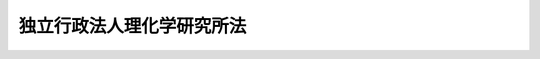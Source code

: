 .. _H14HO160:

==========================
独立行政法人理化学研究所法
==========================

.. raw:: html
    
    
    <b>独立行政法人理化学研究所法<br>
    （平成十四年十二月十三日法律第百六十号）</b><br><br><div align="right">最終改正：平成二二年五月二八日法律第三七号</div><br><a name="0000000000000000000000000000000000000000000000000000000000000000000000000000000"></a>
    <br>
    　<a href="#1000000000001000000000000000000000000000000000000000000000000000000000000000000" target="data">第一章　総則（第一条―第八条）</a>
    <br>
    　<a href="#1000000000002000000000000000000000000000000000000000000000000000000000000000000" target="data">第二章　役員及び職員（第九条―第十五条）</a>
    <br>
    　<a href="#1000000000003000000000000000000000000000000000000000000000000000000000000000000" target="data">第三章　業務等（第十六条―第十八条）</a>
    <br>
    　<a href="#1000000000004000000000000000000000000000000000000000000000000000000000000000000" target="data">第四章　雑則（第十九条―第二十二条）</a>
    <br>
    　<a href="#1000000000005000000000000000000000000000000000000000000000000000000000000000000" target="data">第五章　罰則（第二十三条―第二十五条）</a>
    <br>
    　<a href="#5000000000000000000000000000000000000000000000000000000000000000000000000000000" target="data">附則</a>
    <br><p>　　　<b><a name="1000000000001000000000000000000000000000000000000000000000000000000000000000000">第一章　総則</a>
    </b>
    </p><p>
    </p><div class="arttitle"><a name="1000000000000000000000000000000000000000000000000100000000000000000000000000000">（目的）</a>
    </div><div class="item"><b>第一条</b>
    <a name="1000000000000000000000000000000000000000000000000100000000001000000000000000000"></a>
    　この法律は、独立行政法人理化学研究所の名称、目的、業務の範囲等に関する事項を定めることを目的とする。
    </div>
    
    <p>
    </p><div class="arttitle"><a name="1000000000000000000000000000000000000000000000000200000000000000000000000000000">（名称）</a>
    </div><div class="item"><b>第二条</b>
    <a name="1000000000000000000000000000000000000000000000000200000000001000000000000000000"></a>
    　この法律及び<a href="/cgi-bin/idxrefer.cgi?H_FILE=%95%bd%88%ea%88%ea%96%40%88%ea%81%5a%8e%4f&amp;REF_NAME=%93%c6%97%a7%8d%73%90%ad%96%40%90%6c%92%ca%91%a5%96%40&amp;ANCHOR_F=&amp;ANCHOR_T=" target="inyo">独立行政法人通則法</a>
    （平成十一年法律第百三号。以下「通則法」という。）の定めるところにより設立される<a href="/cgi-bin/idxrefer.cgi?H_FILE=%95%bd%88%ea%88%ea%96%40%88%ea%81%5a%8e%4f&amp;REF_NAME=%92%ca%91%a5%96%40%91%e6%93%f1%8f%f0%91%e6%88%ea%8d%80&amp;ANCHOR_F=1000000000000000000000000000000000000000000000000200000000001000000000000000000&amp;ANCHOR_T=1000000000000000000000000000000000000000000000000200000000001000000000000000000#1000000000000000000000000000000000000000000000000200000000001000000000000000000" target="inyo">通則法第二条第一項</a>
    に規定する独立行政法人の名称は、独立行政法人理化学研究所とする。
    </div>
    
    <p>
    </p><div class="arttitle"><a name="1000000000000000000000000000000000000000000000000300000000000000000000000000000">（研究所の目的）</a>
    </div><div class="item"><b>第三条</b>
    <a name="1000000000000000000000000000000000000000000000000300000000001000000000000000000"></a>
    　独立行政法人理化学研究所（以下「研究所」という。）は、科学技術（人文科学のみに係るものを除く。以下同じ。）に関する試験及び研究等の業務を総合的に行うことにより、科学技術の水準の向上を図ることを目的とする。
    </div>
    
    <p>
    </p><div class="arttitle"><a name="1000000000000000000000000000000000000000000000000400000000000000000000000000000">（事務所）</a>
    </div><div class="item"><b>第四条</b>
    <a name="1000000000000000000000000000000000000000000000000400000000001000000000000000000"></a>
    　研究所は、主たる事務所を埼玉県に置く。
    </div>
    
    <p>
    </p><div class="arttitle"><a name="1000000000000000000000000000000000000000000000000500000000000000000000000000000">（資本金）</a>
    </div><div class="item"><b>第五条</b>
    <a name="1000000000000000000000000000000000000000000000000500000000001000000000000000000"></a>
    　研究所の資本金は、附則第二条第六項及び第七項の規定により政府及び政府以外の者から出資があったものとされた金額の合計額とする。
    </div>
    <div class="item"><b><a name="1000000000000000000000000000000000000000000000000500000000002000000000000000000">２</a>
    </b>
    　研究所は、必要があるときは、文部科学大臣の認可を受けて、その資本金を増加することができる。
    </div>
    <div class="item"><b><a name="1000000000000000000000000000000000000000000000000500000000003000000000000000000">３</a>
    </b>
    　政府は、前項の規定により研究所がその資本金を増加するときは、予算で定める金額の範囲内において、研究所に出資することができる。
    </div>
    <div class="item"><b><a name="1000000000000000000000000000000000000000000000000500000000004000000000000000000">４</a>
    </b>
    　政府は、研究所に出資するときは、土地又は建物その他の土地の定着物（次項において「土地等」という。）を出資の目的とすることができる。
    </div>
    <div class="item"><b><a name="1000000000000000000000000000000000000000000000000500000000005000000000000000000">５</a>
    </b>
    　前項の規定により出資の目的とする土地等の価額は、出資の日現在における時価を基準として評価委員が評価した価額とする。
    </div>
    <div class="item"><b><a name="1000000000000000000000000000000000000000000000000500000000006000000000000000000">６</a>
    </b>
    　前項の評価委員その他評価に関し必要な事項は、政令で定める。
    </div>
    
    <p>
    </p><div class="arttitle"><a name="1000000000000000000000000000000000000000000000000600000000000000000000000000000">（出資証券）</a>
    </div><div class="item"><b>第六条</b>
    <a name="1000000000000000000000000000000000000000000000000600000000001000000000000000000"></a>
    　研究所は、出資に対し、出資証券を発行する。
    </div>
    <div class="item"><b><a name="1000000000000000000000000000000000000000000000000600000000002000000000000000000">２</a>
    </b>
    　出資証券は、記名式とする。
    </div>
    <div class="item"><b><a name="1000000000000000000000000000000000000000000000000600000000003000000000000000000">３</a>
    </b>
    　前項に規定するもののほか、出資証券に関し必要な事項は、政令で定める。
    </div>
    
    <p>
    </p><div class="arttitle"><a name="1000000000000000000000000000000000000000000000000700000000000000000000000000000">（持分の払戻し等の禁止）</a>
    </div><div class="item"><b>第七条</b>
    <a name="1000000000000000000000000000000000000000000000000700000000001000000000000000000"></a>
    　研究所は、<a href="/cgi-bin/idxrefer.cgi?H_FILE=%95%bd%88%ea%88%ea%96%40%88%ea%81%5a%8e%4f&amp;REF_NAME=%92%ca%91%a5%96%40%91%e6%8e%6c%8f%5c%98%5a%8f%f0%82%cc%93%f1%91%e6%88%ea%8d%80&amp;ANCHOR_F=1000000000000000000000000000000000000000000000004600200000001000000000000000000&amp;ANCHOR_T=1000000000000000000000000000000000000000000000004600200000001000000000000000000#1000000000000000000000000000000000000000000000004600200000001000000000000000000" target="inyo">通則法第四十六条の二第一項</a>
    若しくは<a href="/cgi-bin/idxrefer.cgi?H_FILE=%95%bd%88%ea%88%ea%96%40%88%ea%81%%E3%81%B8%E3%81%AE%E7%B4%8D%E4%BB%98%E5%8F%88%E3%81%AF&lt;A%20HREF=" target="inyo">通則法第四十六条の三第三項</a>
    の規定による払戻しをする場合を除くほか、出資者に対し、その持分を払い戻すことができない。
    </div>
    <div class="item"><b><a name="1000000000000000000000000000000000000000000000000700000000002000000000000000000">２</a>
    </b>
    　研究所は、出資者の持分を取得し、又は質権の目的としてこれを受けることができない。
    </div>
    
    <p>
    </p><div class="arttitle"><a name="1000000000000000000000000000000000000000000000000800000000000000000000000000000">（名称の使用制限）</a>
    </div><div class="item"><b>第八条</b>
    <a name="1000000000000000000000000000000000000000000000000800000000001000000000000000000"></a>
    　研究所でない者は、理化学研究所という名称を用いてはならない。
    </div>
    
    
    <p>　　　<b><a name="1000000000002000000000000000000000000000000000000000000000000000000000000000000">第二章　役員及び職員</a>
    </b>
    </p><p>
    </p><div class="arttitle"><a name="1000000000000000000000000000000000000000000000000900000000000000000000000000000">（役員）</a>
    </div><div class="item"><b>第九条</b>
    <a name="1000000000000000000000000000000000000000000000000900000000001000000000000000000"></a>
    　研究所に、役員として、その長である理事長及び監事二人を置く。
    </div>
    <div class="item"><b><a name="1000000000000000000000000000000000000000000000000900000000002000000000000000000">２</a>
    </b>
    　研究所に、役員として、理事五人以内を置くことができる。
    </div>
    
    <p>
    </p><div class="arttitle"><a name="1000000000000000000000000000000000000000000000001000000000000000000000000000000">（理事の職務及び権限等）</a>
    </div><div class="item"><b>第十条</b>
    <a name="1000000000000000000000000000000000000000000000001000000000001000000000000000000"></a>
    　理事は、理事長の定めるところにより、理事長を補佐して研究所の業務を掌理する。
    </div>
    <div class="item"><b><a name="1000000000000000000000000000000000000000000000001000000000002000000000000000000">２</a>
    </b>
    　<a href="/cgi-bin/idxrefer.cgi?H_FILE=%95%bd%88%ea%88%ea%96%40%88%ea%81%5a%8e%4f&amp;REF_NAME=%92%ca%91%a5%96%40%91%e6%8f%5c%8b%e3%8f%f0%91%e6%93%f1%8d%80&amp;ANCHOR_F=1000000000000000000000000000000000000000000000001900000000002000000000000000000&amp;ANCHOR_T=1000000000000000000000000000000000000000000000001900000000002000000000000000000#1000000000000000000000000000000000000000000000001900000000002000000000000000000" target="inyo">通則法第十九条第二項</a>
    の個別法で定める役員は、理事とする。ただし、理事が置かれていないときは、監事とする。
    </div>
    <div class="item"><b><a name="1000000000000000000000000000000000000000000000001000000000003000000000000000000">３</a>
    </b>
    　前項ただし書の場合において、<a href="/cgi-bin/idxrefer.cgi?H_FILE=%95%bd%88%ea%88%ea%96%40%88%ea%81%5a%8e%4f&amp;REF_NAME=%92%ca%91%a5%96%40%91%e6%8f%5c%8b%e3%8f%f0%91%e6%93%f1%8d%80&amp;ANCHOR_F=1000000000000000000000000000000000000000000000001900000000002000000000000000000&amp;ANCHOR_T=1000000000000000000000000000000000000000000000001900000000002000000000000000000#1000000000000000000000000000000000000000000000001900000000002000000000000000000" target="inyo">通則法第十九条第二項</a>
    の規定により理事長の職務を代理し又はその職務を行う監事は、その間、監事の職務を行ってはならない。
    </div>
    
    <p>
    </p><div class="arttitle"><a name="1000000000000000000000000000000000000000000000001100000000000000000000000000000">（役員の任期）</a>
    </div><div class="item"><b>第十一条</b>
    <a name="1000000000000000000000000000000000000000000000001100000000001000000000000000000"></a>
    　理事長の任期は、任命の日から、その日を含む研究所に係る<a href="/cgi-bin/idxrefer.cgi?H_FILE=%95%bd%88%ea%88%ea%96%40%88%ea%81%5a%8e%4f&amp;REF_NAME=%92%ca%91%a5%96%40%91%e6%93%f1%8f%5c%8b%e3%8f%f0%91%e6%93%f1%8d%80%91%e6%88%ea%8d%86&amp;ANCHOR_F=1000000000000000000000000000000000000000000000002900000000002000000001000000000&amp;ANCHOR_T=1000000000000000000000000000000000000000000000002900000000002000000001000000000#1000000000000000000000000000000000000000000000002900000000002000000001000000000" target="inyo">通則法第二十九条第二項第一号</a>
    に規定する中期目標の期間（以下「中期目標の期間」という。）の末日までとする。
    </div>
    <div class="item"><b><a name="1000000000000000000000000000000000000000000000001100000000002000000000000000000">２</a>
    </b>
    　<a href="/cgi-bin/idxrefer.cgi?H_FILE=%95%bd%88%ea%88%ea%96%40%88%ea%81%5a%8e%4f&amp;REF_NAME=%92%ca%91%a5%96%40%91%e6%93%f1%8f%5c%8b%e3%8f%f0%91%e6%88%ea%8d%80&amp;ANCHOR_F=1000000000000000000000000000000000000000000000002900000000001000000000000000000&amp;ANCHOR_T=1000000000000000000000000000000000000000000000002900000000001000000000000000000#1000000000000000000000000000000000000000000000002900000000001000000000000000000" target="inyo">通則法第二十九条第一項</a>
    後段の規定により中期目標が変更された場合において中期目標の期間が変更されたときは、理事長の任期は、変更後の中期目標の期間の末日までとする。
    </div>
    <div class="item"><b><a name="1000000000000000000000000000000000000000000000001100000000003000000000000000000">３</a>
    </b>
    　理事の任期は、当該理事について理事長が定める期間（その末日が理事長の任期の末日以前であるものに限る。）とする。
    </div>
    <div class="item"><b><a name="1000000000000000000000000000000000000000000000001100000000004000000000000000000">４</a>
    </b>
    　第二項の規定により理事長の任期が変更された場合において、理事の任期の末日が理事長の任期の末日後となるときは、当該理事の任期は、変更後の理事長の任期の末日までとする。
    </div>
    <div class="item"><b><a name="1000000000000000000000000000000000000000000000001100000000005000000000000000000">５</a>
    </b>
    　監事の任期は、二年とする。
    </div>
    
    <p>
    </p><div class="arttitle"><a name="1000000000000000000000000000000000000000000000001200000000000000000000000000000">（役員の欠格条項の特例）</a>
    </div><div class="item"><b>第十二条</b>
    <a name="1000000000000000000000000000000000000000000000001200000000001000000000000000000"></a>
    　<a href="/cgi-bin/idxrefer.cgi?H_FILE=%95%bd%88%ea%88%ea%96%40%88%ea%81%5a%8e%4f&amp;REF_NAME=%92%ca%91%a5%96%40%91%e6%93%f1%8f%5c%93%f1%8f%f0&amp;ANCHOR_F=1000000000000000000000000000000000000000000000002200000000000000000000000000000&amp;ANCHOR_T=1000000000000000000000000000000000000000000000002200000000000000000000000000000#1000000000000000000000000000000000000000000000002200000000000000000000000000000" target="inyo">通則法第二十二条</a>
    に定めるもののほか、次の各号のいずれかに該当する者は、役員となることができない。
    <div class="number"><b><a name="1000000000000000000000000000000000000000000000001200000000001000000001000000000">一</a>
    </b>
    　物品の製造若しくは販売若しくは工事の請負を業とする者であって研究所と取引上密接な利害関係を有するもの又はこれらの者が法人であるときはその役員（いかなる名称によるかを問わず、これと同等以上の職権又は支配力を有する者を含む。）
    </div>
    <div class="number"><b><a name="1000000000000000000000000000000000000000000000001200000000001000000002000000000">二</a>
    </b>
    　前号に掲げる事業者の団体の役員（いかなる名称によるかを問わず、これと同等以上の職権又は支配力を有する者を含む。）
    </div>
    </div>
    
    <p>
    </p><div class="item"><b><a name="1000000000000000000000000000000000000000000000001300000000000000000000000000000">第十三条</a>
    </b>
    <a name="1000000000000000000000000000000000000000000000001300000000001000000000000000000"></a>
    　研究所の役員の解任に関する<a href="/cgi-bin/idxrefer.cgi?H_FILE=%95%bd%88%ea%88%ea%96%40%88%ea%81%5a%8e%4f&amp;REF_NAME=%92%ca%91%a5%96%40%91%e6%93%f1%8f%5c%8e%4f%8f%f0%91%e6%88%ea%8d%80&amp;ANCHOR_F=1000000000000000000000000000000000000000000000002300000000001000000000000000000&amp;ANCHOR_T=1000000000000000000000000000000000000000000000002300000000001000000000000000000#1000000000000000000000000000000000000000000000002300000000001000000000000000000" target="inyo">通則法第二十三条第一項</a>
    の規定の適用については、<a href="/cgi-bin/idxrefer.cgi?H_FILE=%95%bd%88%ea%88%ea%96%40%88%ea%81%5a%8e%4f&amp;REF_NAME=%93%af%8d%80&amp;ANCHOR_F=1000000000000000000000000000000000000000000000002300000000001000000000000000000&amp;ANCHOR_T=1000000000000000000000000000000000000000000000002300000000001000000000000000000#1000000000000000000000000000000000000000000000002300000000001000000000000000000" target="inyo">同項</a>
    中「前条」とあるのは、「前条及び独立行政法人理化学研究所法第十二条」とする。
    </div>
    
    <p>
    </p><div class="arttitle"><a name="1000000000000000000000000000000000000000000000001400000000000000000000000000000">（役員及び職員の秘密保持義務）</a>
    </div><div class="item"><b>第十四条</b>
    <a name="1000000000000000000000000000000000000000000000001400000000001000000000000000000"></a>
    　研究所の役員及び職員は、職務上知ることのできた秘密を漏らし、又は盗用してはならない。その職を退いた後も、同様とする。
    </div>
    
    <p>
    </p><div class="arttitle"><a name="1000000000000000000000000000000000000000000000001500000000000000000000000000000">（役員及び職員の地位）</a>
    </div><div class="item"><b>第十五条</b>
    <a name="1000000000000000000000000000000000000000000000001500000000001000000000000000000"></a>
    　研究所の役員及び職員は、<a href="/cgi-bin/idxrefer.cgi?H_FILE=%96%be%8e%6c%81%5a%96%40%8e%6c%8c%dc&amp;REF_NAME=%8c%59%96%40&amp;ANCHOR_F=&amp;ANCHOR_T=" target="inyo">刑法</a>
    （明治四十年法律第四十五号）その他の罰則の適用については、法令により公務に従事する職員とみなす。
    </div>
    
    
    <p>　　　<b><a name="1000000000003000000000000000000000000000000000000000000000000000000000000000000">第三章　業務等</a>
    </b>
    </p><p>
    </p><div class="arttitle"><a name="1000000000000000000000000000000000000000000000001600000000000000000000000000000">（業務の範囲）</a>
    </div><div class="item"><b>第十六条</b>
    <a name="1000000000000000000000000000000000000000000000001600000000001000000000000000000"></a>
    　研究所は、第三条の目的を達成するため、次の業務を行う。
    <div class="number"><b><a name="1000000000000000000000000000000000000000000000001600000000001000000001000000000">一</a>
    </b>
    　科学技術に関する試験及び研究を行うこと。
    </div>
    <div class="number"><b><a name="1000000000000000000000000000000000000000000000001600000000001000000002000000000">二</a>
    </b>
    　前号に掲げる業務に係る成果を普及し、及びその活用を促進すること。
    </div>
    <div class="number"><b><a name="1000000000000000000000000000000000000000000000001600000000001000000003000000000">三</a>
    </b>
    　研究所の施設及び設備を科学技術に関する試験、研究及び開発を行う者の共用に供すること。
    </div>
    <div class="number"><b><a name="1000000000000000000000000000000000000000000000001600000000001000000004000000000">四</a>
    </b>
    　科学技術に関する研究者及び技術者を養成し、及びその資質の向上を図ること。
    </div>
    <div class="number"><b><a name="1000000000000000000000000000000000000000000000001600000000001000000005000000000">五</a>
    </b>
    　前各号の業務に附帯する業務を行うこと。
    </div>
    </div>
    <div class="item"><b><a name="1000000000000000000000000000000000000000000000001600000000002000000000000000000">２</a>
    </b>
    　研究所は、前項の業務のほか、<a href="/cgi-bin/idxrefer.cgi?H_FILE=%95%bd%98%5a%96%40%8e%b5%94%aa&amp;REF_NAME=%93%c1%92%e8%90%e6%92%5b%91%e5%8c%5e%8c%a4%8b%86%8e%7b%90%dd%82%cc%8b%a4%97%70%82%cc%91%a3%90%69%82%c9%8a%d6%82%b7%82%e9%96%40%97%a5&amp;ANCHOR_F=&amp;ANCHOR_T=" target="inyo">特定先端大型研究施設の共用の促進に関する法律</a>
    （平成六年法律第七十八号）<a href="/cgi-bin/idxrefer.cgi?H_FILE=%95%bd%98%5a%96%40%8e%b5%94%aa&amp;REF_NAME=%91%e6%8c%dc%8f%f0%91%e6%88%ea%8d%80&amp;ANCHOR_F=1000000000000000000000000000000000000000000000000500000000001000000000000000000&amp;ANCHOR_T=1000000000000000000000000000000000000000000000000500000000001000000000000000000#1000000000000000000000000000000000000000000000000500000000001000000000000000000" target="inyo">第五条第一項</a>
    に規定する業務を行う。
    </div>
    
    <p>
    </p><div class="arttitle"><a name="1000000000000000000000000000000000000000000000001700000000000000000000000000000">（積立金の処分）</a>
    </div><div class="item"><b>第十七条</b>
    <a name="1000000000000000000000000000000000000000000000001700000000001000000000000000000"></a>
    　研究所は、中期目標の期間の最後の事業年度に係る<a href="/cgi-bin/idxrefer.cgi?H_FILE=%95%bd%88%ea%88%ea%96%40%88%ea%81%5a%8e%4f&amp;REF_NAME=%92%ca%91%a5%96%40%91%e6%8e%6c%8f%5c%8e%6c%8f%f0%91%e6%88%ea%8d%80&amp;ANCHOR_F=1000000000000000000000000000000000000000000000004400000000001000000000000000000&amp;ANCHOR_T=1000000000000000000000000000000000000000000000004400000000001000000000000000000#1000000000000000000000000000000000000000000000004400000000001000000000000000000" target="inyo">通則法第四十四条第一項</a>
    又は<a href="/cgi-bin/idxrefer.cgi?H_FILE=%95%bd%88%ea%88%ea%96%40%88%ea%81%5a%8e%4f&amp;REF_NAME=%91%e6%93%f1%8d%80&amp;ANCHOR_F=1000000000000000000000000000000000000000000000004400000000002000000000000000000&amp;ANCHOR_T=1000000000000000000000000000000000000000000000004400000000002000000000000000000#1000000000000000000000000000000000000000000000004400000000002000000000000000000" target="inyo">第二項</a>
    の規定による整理を行った後、<a href="/cgi-bin/idxrefer.cgi?H_FILE=%95%bd%88%ea%88%ea%96%40%88%ea%81%5a%8e%4f&amp;REF_NAME=%93%af%8f%f0%91%e6%88%ea%8d%80&amp;ANCHOR_F=1000000000000000000000000000000000000000000000004400000000001000000000000000000&amp;ANCHOR_T=1000000000000000000000000000000000000000000000004400000000001000000000000000000#1000000000000000000000000000000000000000000000004400000000001000000000000000000" target="inyo">同条第一項</a>
    の規定による積立金があるときは、その額に相当する金額のうち文部科学大臣の承認を受けた金額を、当該中期目標の期間の次の中期目標の期間に係る<a href="/cgi-bin/idxrefer.cgi?H_FILE=%95%bd%88%ea%88%ea%96%40%88%ea%81%5a%8e%4f&amp;REF_NAME=%92%ca%91%a5%96%40%91%e6%8e%4f%8f%5c%8f%f0%91%e6%88%ea%8d%80&amp;ANCHOR_F=1000000000000000000000000000000000000000000000003000000000001000000000000000000&amp;ANCHOR_T=1000000000000000000000000000000000000000000000003000000000001000000000000000000#1000000000000000000000000000000000000000000000003000000000001000000000000000000" target="inyo">通則法第三十条第一項</a>
    の認可を受けた中期計画（<a href="/cgi-bin/idxrefer.cgi?H_FILE=%95%bd%88%ea%88%ea%96%40%88%ea%81%5a%8e%4f&amp;REF_NAME=%93%af%8d%80&amp;ANCHOR_F=1000000000000000000000000000000000000000000000003000000000001000000000000000000&amp;ANCHOR_T=1000000000000000000000000000000000000000000000003000000000001000000000000000000#1000000000000000000000000000000000000000000000003000000000001000000000000000000" target="inyo">同項</a>
    後段の規定による変更の認可を受けたときは、その変更後のもの）の定めるところにより、当該次の中期目標の期間における前条に規定する業務の財源に充てることができる。
    </div>
    <div class="item"><b><a name="1000000000000000000000000000000000000000000000001700000000002000000000000000000">２</a>
    </b>
    　文部科学大臣は、前項の規定による承認をしようとするときは、あらかじめ、文部科学省の独立行政法人評価委員会の意見を聴くとともに、財務大臣に協議しなければならない。
    </div>
    <div class="item"><b><a name="1000000000000000000000000000000000000000000000001700000000003000000000000000000">３</a>
    </b>
    　研究所は、第一項に規定する積立金の額に相当する金額から同項の規定による承認を受けた金額を控除してなお残余があるときは、その残余の額を国庫に納付しなければならない。
    </div>
    <div class="item"><b><a name="1000000000000000000000000000000000000000000000001700000000004000000000000000000">４</a>
    </b>
    　前三項に定めるもののほか、納付金の納付の手続その他積立金の処分に関し必要な事項は、政令で定める。
    </div>
    
    <p>
    </p><div class="arttitle"><a name="1000000000000000000000000000000000000000000000001800000000000000000000000000000">（長期借入金）</a>
    </div><div class="item"><b>第十八条</b>
    <a name="1000000000000000000000000000000000000000000000001800000000001000000000000000000"></a>
    　研究所は、第十六条第一項第一号若しくは第二号に掲げる業務又はこれらに附帯する業務に必要な費用に充てるため、文部科学大臣の認可を受けて、長期借入金をすることができる。
    </div>
    <div class="item"><b><a name="1000000000000000000000000000000000000000000000001800000000002000000000000000000">２</a>
    </b>
    　研究所は、毎事業年度、長期借入金の償還計画を立てて、文部科学大臣の認可を受けなければならない。
    </div>
    <div class="item"><b><a name="1000000000000000000000000000000000000000000000001800000000003000000000000000000">３</a>
    </b>
    　文部科学大臣は、前二項の規定による認可をしようとするときは、あらかじめ、文部科学省の独立行政法人評価委員会の意見を聴くとともに、財務大臣に協議しなければならない。
    </div>
    
    
    <p>　　　<b><a name="1000000000004000000000000000000000000000000000000000000000000000000000000000000">第四章　雑則</a>
    </b>
    </p><p>
    </p><div class="arttitle"><a name="1000000000000000000000000000000000000000000000001900000000000000000000000000000">（研究所の解散時における残余財産の分配）</a>
    </div><div class="item"><b>第十九条</b>
    <a name="1000000000000000000000000000000000000000000000001900000000001000000000000000000"></a>
    　研究所は、解散した場合において、その債務を弁済してなお残余財産があるときは、これを各出資者に対し、その出資額を限度として分配するものとする。
    </div>
    
    <p>
    </p><div class="arttitle"><a name="1000000000000000000000000000000000000000000000002000000000000000000000000000000">（主務大臣等）</a>
    </div><div class="item"><b>第二十条</b>
    <a name="1000000000000000000000000000000000000000000000002000000000001000000000000000000"></a>
    　研究所に係る<a href="/cgi-bin/idxrefer.cgi?H_FILE=%95%bd%88%ea%88%ea%96%40%88%ea%81%5a%8e%4f&amp;REF_NAME=%92%ca%91%a5%96%40&amp;ANCHOR_F=&amp;ANCHOR_T=" target="inyo">通則法</a>
    における主務大臣、主務省及び主務省令は、それぞれ文部科学大臣、文部科学省及び文部科学省令とする。
    </div>
    
    <p>
    </p><div class="item"><b><a name="1000000000000000000000000000000000000000000000002100000000000000000000000000000">第二十一条</a>
    </b>
    <a name="1000000000000000000000000000000000000000000000002100000000001000000000000000000"></a>
    　削除
    </div>
    
    <p>
    </p><div class="arttitle"><a name="1000000000000000000000000000000000000000000000002200000000000000000000000000000">（</a><a href="/cgi-bin/idxrefer.cgi?H_FILE=%8f%ba%93%f1%8e%6c%96%40%88%ea%88%ea%8e%b5&amp;REF_NAME=%8d%91%89%c6%8c%f6%96%b1%88%f5%8f%68%8e%c9%96%40&amp;ANCHOR_F=&amp;ANCHOR_T=" target="inyo">国家公務員宿舎法</a>
    の適用除外）
    </div><div class="item"><b>第二十二条</b>
    <a name="1000000000000000000000000000000000000000000000002200000000001000000000000000000"></a>
    　<a href="/cgi-bin/idxrefer.cgi?H_FILE=%8f%ba%93%f1%8e%6c%96%40%88%ea%88%ea%8e%b5&amp;REF_NAME=%8d%91%89%c6%8c%f6%96%b1%88%f5%8f%68%8e%c9%96%40&amp;ANCHOR_F=&amp;ANCHOR_T=" target="inyo">国家公務員宿舎法</a>
    （昭和二十四年法律第百十七号）の規定は、研究所の役員及び職員には適用しない。
    </div>
    
    
    <p>　　　<b><a name="1000000000005000000000000000000000000000000000000000000000000000000000000000000">第五章　罰則</a>
    </b>
    </p><p>
    </p><div class="item"><b><a name="1000000000000000000000000000000000000000000000002300000000000000000000000000000">第二十三条</a>
    </b>
    <a name="1000000000000000000000000000000000000000000000002300000000001000000000000000000"></a>
    　第十四条の規定に違反して秘密を漏らし、又は盗用した者は、一年以下の懲役又は三十万円以下の罰金に処する。
    </div>
    
    <p>
    </p><div class="item"><b><a name="1000000000000000000000000000000000000000000000002400000000000000000000000000000">第二十四条</a>
    </b>
    <a name="1000000000000000000000000000000000000000000000002400000000001000000000000000000"></a>
    　次の各号のいずれかに該当する場合には、その違反行為をした研究所の役員は、二十万円以下の過料に処する。
    <div class="number"><b><a name="1000000000000000000000000000000000000000000000002400000000001000000001000000000">一</a>
    </b>
    　この法律の規定により文部科学大臣の認可又は承認を受けなければならない場合において、その認可又は承認を受けなかったとき。
    </div>
    <div class="number"><b><a name="1000000000000000000000000000000000000000000000002400000000001000000002000000000">二</a>
    </b>
    　第十六条に規定する業務以外の業務を行ったとき。
    </div>
    </div>
    
    <p>
    </p><div class="item"><b><a name="1000000000000000000000000000000000000000000000002500000000000000000000000000000">第二十五条</a>
    </b>
    <a name="1000000000000000000000000000000000000000000000002500000000001000000000000000000"></a>
    　第八条の規定に違反した者は、十万円以下の過料に処する。
    </div>
    
    
    
    <br><a name="5000000000000000000000000000000000000000000000000000000000000000000000000000000"></a>
    　　　<a name="5000000001000000000000000000000000000000000000000000000000000000000000000000000"><b>附　則　抄</b></a>
    <br><p>
    </p><div class="arttitle">（施行期日）</div>
    <div class="item"><b>第一条</b>
    　この法律は、公布の日から施行する。ただし、次の各号に掲げる規定は、当該各号に定める日から施行する。
    <div class="number"><b>一</b>
    　附則第五条から第八条まで、第十条、第十一条及び第十三条の規定　平成十五年十月一日
    </div>
    <div class="number"><b>二</b>
    　附則第十二条の規定　平成十五年十月一日又は独立行政法人等の保有する個人情報の保護に関する法律（平成十四年法律第　　　号）の施行の日のいずれか遅い日
    </div>
    </div>
    
    <p>
    </p><div class="arttitle">（理化学研究所の解散等）</div>
    <div class="item"><b>第二条</b>
    　理化学研究所（以下「旧研究所」という。）は、研究所の成立の時において解散するものとし、次項の規定により国が承継する資産を除き、その一切の権利及び義務は、その時において研究所が承継する。
    </div>
    <div class="item"><b>２</b>
    　研究所の成立の際現に旧研究所が有する権利のうち、研究所がその業務を確実に実施するために必要な資産以外の資産は、研究所の成立の時において国が承継する。
    </div>
    <div class="item"><b>３</b>
    　前項の規定により国が承継する資産の範囲その他当該資産の国への承継に関し必要な事項は、政令で定める。
    </div>
    <div class="item"><b>４</b>
    　旧研究所の平成十五年四月一日に始まる事業年度は、旧研究所の解散の日の前日に終わるものとする。
    </div>
    <div class="item"><b>５</b>
    　旧研究所の平成十五年四月一日に始まる事業年度に係る決算並びに財産目録、貸借対照表及び損益計算書については、なお従前の例による。この場合において、当該決算の完結の期限は、解散の日から起算して二月を経過する日とする。
    </div>
    <div class="item"><b>６</b>
    　第一項の規定により研究所が旧研究所の権利及び義務を承継したときは、その承継の際、国及び研究所が承継する資産の価額の合計額から研究所が承継する負債の金額を差し引いた額に、旧研究所に対する政府以外の者の出資額の割合を乗じて得た額は、当該政府以外の者から研究所に出資されたものとする。
    </div>
    <div class="item"><b>７</b>
    　第一項の規定により研究所が旧研究所の権利及び義務を承継したときは、その承継の際、研究所が承継する資産の価額から負債の金額を差し引いた額から、前項の規定により政府以外の者から研究所に出資があったものとされた額を差し引いた額は、政府から研究所に出資されたものとする。
    </div>
    <div class="item"><b>８</b>
    　前二項の資産の価額は、研究所の成立の日現在における時価を基準として評価委員が評価した価額とする。
    </div>
    <div class="item"><b>９</b>
    　前項の評価委員その他評価に関し必要な事項は、政令で定める。
    </div>
    <div class="item"><b>１０</b>
    　旧研究所が発行した出資証券の上に存在する質権は、第六条第一項の規定により出資者が受けるべき研究所の出資証券の上に存在する。
    </div>
    <div class="item"><b>１１</b>
    　第一項の規定により旧研究所が解散した場合における解散の登記については、政令で定める。
    </div>
    
    <p>
    </p><div class="arttitle">（持分の払戻し）</div>
    <div class="item"><b>第三条</b>
    　前条第六項の規定により政府以外の者が研究所に出資したものとされた金額については、当該政府以外の者は、研究所に対し、その成立の日から起算して一月を経過する日までの間に限り、当該持分の払戻しを請求することができる。
    </div>
    <div class="item"><b>２</b>
    　研究所は、前項の規定による請求があったときは、第七条第一項の規定にかかわらず、当該持分に係る出資額に相当する金額により払戻しをしなければな処分、手続その他の行為は、通則法又はこの法律中の相当する規定によりした処分、手続その他の行為とみなす。
    </div>
    
    <p>
    </p><div class="item"><b>第七条</b>
    　附則第五条の規定の施行前にした行為及び附則第二条第五項の規定によりなお従前の例によることとされる事項に係るこの法律の施行後にした行為に対する罰則の適用については、なお従前の例による。
    </div>
    
    <p>
    </p><div class="item"><b>第八条</b>
    　旧研究所の役員又は職員であった者に係るその職務に関して知得した秘密を漏らし、又は盗用してはならない義務については、附則第五条の規定の施行後も、なお従前の例による。
    </div>
    <div class="item"><b>２</b>
    　前項の規定により従前の例によることとされる事項に係る附則第五条の規定の施行後にした行為に対する罰則の適用については、なお従前の例による。
    </div>
    
    <p>
    </p><div class="arttitle">（政令への委任）</div>
    <div class="item"><b>第九条</b>
    　附則第二条から第四条まで及び第六条から前条までに定めるもののほか、研究所の設立に伴い必要な経過措置その他この法律の施行に関し必要な経過措置は、政令で定める。
    </div>
    
    <br>　　　<a name="5000000002000000000000000000000000000000000000000000000000000000000000000000000"><b>附　則　（平成一六年六月二三日法律第一三〇号）　抄</b></a>
    <br><p>
    </p><div class="arttitle">（施行期日）</div>
    <div class="item"><b>第一条</b>
    　この法律は、平成十六年十月一日から施行する。ただし、次の各号に掲げる規定は、当該各号に定める日から施行する。 
    <div class="number"><b>二</b>
    　第二条、第七条、第十条、第十三条及び第十八条並びに附則第九条から第十五条まで、第二十八条から第三十六条まで及び第三十八条から第七十六条までの規定　平成十七年四月一日
    </div>
    </div>
    
    <br>　　　<a name="5000000003000000000000000000000000000000000000000000000000000000000000000000000"><b>附　則　（平成一六年一二月三日法律第一五五号）　抄</b></a>
    <br><p>
    </p><div class="arttitle">（施行期日）</div>
    <div class="item"><b>第一条</b>
    　この法律は、公布の日から施行する。ただし、附則第十条から第十二条まで、第十四条から第十七条まで、第十八条第一項及び第三項並びに第十九条から第三十二条までの規定は、平成十七年十月一日から施行する。
    </div>
    
    <br>　　　<a name="5000000004000000000000000000000000000000000000000000000000000000000000000000000"><b>附　則　（平成一八年五月一七日法律第三七号）　抄</b></a>
    <br><p>
    </p><div class="arttitle">（施行期日）</div>
    <div class="item"><b>第一条</b>
    　この法律は、平成十八年七月一日から施行する。
    </div>
    
    <br>　　　<a name="5000000005000000000000000000000000000000000000000000000000000000000000000000000"><b>附　則　（平成二一年六月三日法律第四六号）　抄</b></a>
    <br><p>
    </p><div class="arttitle">（施行期日）</div>
    <div class="item"><b>第一条</b>
    　この法律は、平成二十一年七月一日から施行する。
    </div>
    
    <br>　　　<a name="5000000006000000000000000000000000000000000000000000000000000000000000000000000"><b>附　則　（平成二二年五月二八日法律第三七号）　抄</b></a>
    <br><p>
    </p><div class="arttitle">（施行期日）</div>
    <div class="item"><b>第一条</b>
    　この法律は、公布の日から起算して六月を超えない範囲内において政令で定める日（以下「施行日」という。）から施行する。
    </div>
    
    <p>
    </p><div class="arttitle">（罰則の適用に関する経過措置）</div>
    <div class="item"><b>第三十四条</b>
    　この法律の施行前にした行為に対する罰則の適用については、なお従前の例による。
    </div>
    
    <p>
    </p><div class="arttitle">（その他の経過措置の政令への委任）</div>
    <div class="item"><b>第三十五条</b>
    　この附則に規定するもののほか、この法律の施行に関し必要な経過措置は、政令で定める。
    </div>
    
    <br><br>